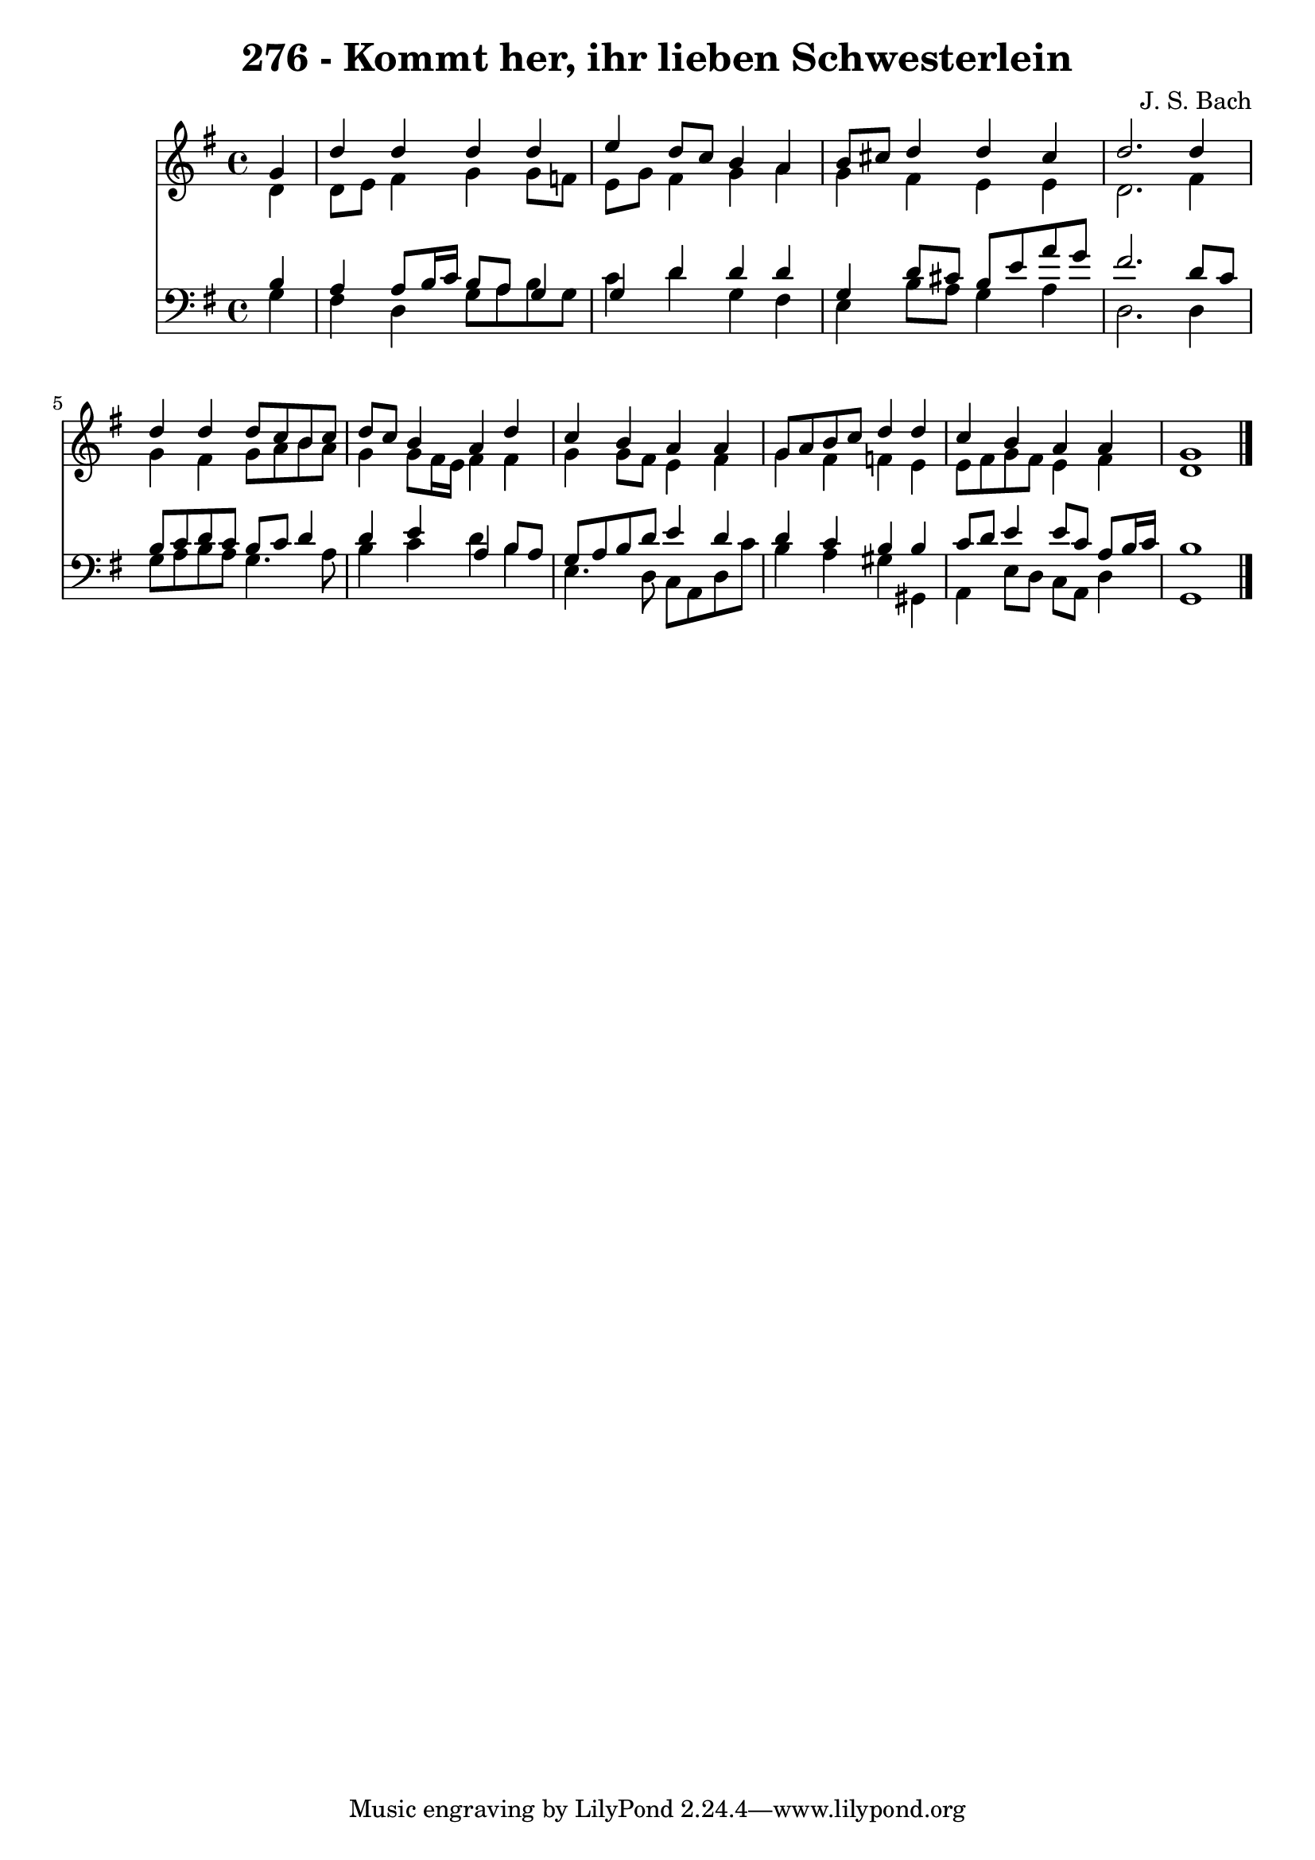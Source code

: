 
\version "2.10.33"

\header {
  title = "276 - Kommt her, ihr lieben Schwesterlein"
  composer = "J. S. Bach"
}

global =  {
  \time 4/4 
  \key g \major
}

soprano = \relative c {
  \partial 4 g''4 
  d' d d d 
  e d8 c b4 a 
  b8 cis d4 d cis 
  d2. d4 
  d d d8 c b c 
  d c b4 a d 
  c b a a 
  g8 a b c d4 d 
  c b a a 
  g1 
}


alto = \relative c {
  \partial 4 d'4 
  d8 e fis4 g g8 f 
  e g fis4 g a 
  g fis e e 
  d2. fis4 
  g fis g8 a b a 
  g4 g8 fis16 e fis4 fis 
  g g8 fis e4 fis 
  g fis f e 
  e8 fis g fis e4 fis 
  d1 
}


tenor = \relative c {
  \partial 4 b'4 
  a a8 b16 c b8 a g4 
  g d' d d 
  g, d'8 cis b e a g 
  fis2. d8 c 
  b c d c b c d4 
  d e a, b8 a 
  g a b d e4 d 
  d c b b 
  c8 d e4 e8 c a b16 c 
  b1 
}


baixo = \relative c {
  \partial 4 g'4 
  fis d g8 a b g 
  c4 d g, fis 
  e b'8 a g4 a 
  d,2. d4 
  g8 a b a g4. a8 
  b4 c d b 
  e,4. d8 c a d c' 
  b4 a gis gis, 
  a e'8 d c a d4 
  g,1 
}


\score {
  <<
    \new Staff {
      <<
        \global
        \new Voice = "1" { \voiceOne \soprano }
        \new Voice = "2" { \voiceTwo \alto }
      >>
    }
    \new Staff {
      <<
        \global
        \clef "bass"
        \new Voice = "1" {\voiceOne \tenor }
        \new Voice = "2" { \voiceTwo \baixo \bar "|."}
      >>
    }
  >>
}